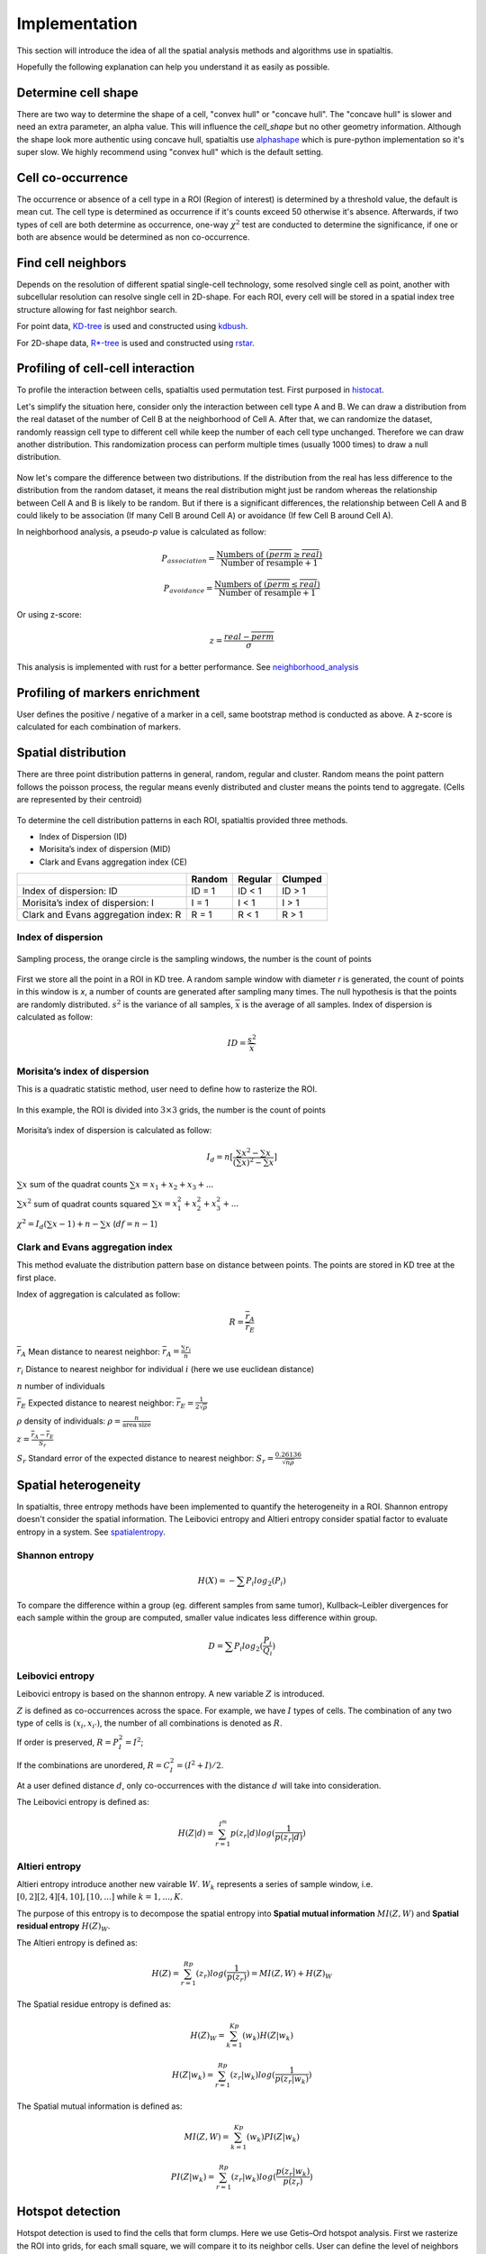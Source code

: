 Implementation
===============

This section will introduce the idea of all the spatial analysis methods and algorithms use in spatialtis.

Hopefully the following explanation can help you understand it as easily as possible.

Determine cell shape
--------------------

There are two way to determine the shape of a cell, "convex hull" or "concave hull". The "concave hull" is slower and need an extra
parameter, an alpha value. This will influence the `cell_shape` but no other geometry information. Although the shape
look more authentic using concave hull, spatialtis use `alphashape <https://github.com/bellockk/alphashape>`_ which is pure-python
implementation so it's super slow. We highly recommend using "convex hull" which is the default setting.

.. figure:: ../img/convex_concave.png
    :align: center
    :width: 60%

Cell co-occurrence
------------------

The occurrence or absence of a cell type in a ROI (Region of interest) is determined by a threshold value,
the default is mean cut. The cell type is determined as occurrence if it's counts exceed 50 otherwise
it's absence. Afterwards, if two types of cell are both determine as occurrence, one-way :math:`\chi^2` test are
conducted to determine the significance, if one or both are absence would be determined as non co-occurrence.

Find cell neighbors
-------------------

Depends on the resolution of different spatial single-cell technology, some resolved single cell as point, another with
subcellular resolution can resolve single cell in 2D-shape.
For each ROI, every cell will be stored in a spatial index tree structure allowing for fast neighbor search.

For point data, `KD-tree <https://en.wikipedia.org/wiki/K-d_tree>`_ is used and constructed using
`kdbush <https://github.com/pka/rust-kdbush>`_.

For 2D-shape data, `R*-tree <https://en.wikipedia.org/wiki/R*_tree>`_ is used and constructed using
`rstar <https://github.com/Stoeoef/rstar>`_.

Profiling of cell-cell interaction
-----------------------------------

To profile the interaction between cells, spatialtis used permutation test. First purposed in `histocat <https://www.nature.com/articles/nmeth.4391>`_.

Let's simplify the situation here, consider only the interaction between cell type A and B. We can draw a distribution
from the real dataset of the number of Cell B at the neighborhood of Cell A. After that, we can randomize the dataset,
randomly reassign cell type to different cell while keep the number of each cell type unchanged. Therefore we can draw
another distribution. This randomization process can perform multiple times (usually 1000 times) to draw a null distribution.

.. figure:: ../img/permutation_test.png
    :align: center
    :width: 60%

Now let's compare the difference between two distributions. If the distribution from the real has less difference to the
distribution from the random dataset, it means the real distribution might just be random whereas the relationship between
Cell A and B is likely to be random. But if there is a significant differences, the relationship between Cell A and B could
likely to be association (If many Cell B around Cell A) or avoidance (If few Cell B around Cell A).

In neighborhood analysis, a pseudo-`p` value is calculated as follow:

.. math::
    P_{association} = \frac{\text{Numbers of }(\overline{perm}\geq\overline{real})}{\text{Number of resample} + 1}

    P_{avoidance} = \frac{\text{Numbers of }(\overline{perm}\leq\overline{real})}{\text{Number of resample} + 1}

Or using z-score:

.. math::
    z = \frac{real - \overline{perm}}{\sigma}

This analysis is implemented with rust for a better performance.
See `neighborhood_analysis <https://github.com/Mr-Milk/neighborhood_analysis>`_

Profiling of markers enrichment
----------------------------------

User defines the positive / negative of a marker in a cell, same bootstrap method is conducted as above.
A z-score is calculated for each combination of markers.


Spatial distribution
---------------------

There are three point distribution patterns in general, random, regular and cluster. Random means the point pattern follows the poisson process,
the regular means evenly distributed and cluster means the points tend to aggregate. (Cells are represented by their centroid)

.. figure:: ../img/distribution_pattern.png
    :width: 50%
    :align: center

To determine the cell distribution patterns in each ROI, spatialtis provided three methods.

- Index of Dispersion (ID)
- Morisita’s index of dispersion (MID)
- Clark and Evans aggregation index (CE)

+--------------------------------------+--------+---------+---------+
|                                      | Random | Regular | Clumped |
+======================================+========+=========+=========+
| Index of dispersion: ID              | ID = 1 | ID < 1  | ID > 1  |
+--------------------------------------+--------+---------+---------+
| Morisita’s index of dispersion: I    | I = 1  |  I < 1  |  I > 1  |
+--------------------------------------+--------+---------+---------+
| Clark and Evans aggregation index: R | R = 1  |  R < 1  |  R > 1  |
+--------------------------------------+--------+---------+---------+

Index of dispersion
###################

.. figure:: ../img/index_of_dispersion.png
    :width: 50%
    :align: center

    Sampling process, the orange circle is the sampling windows, the number is the count of points

First we store all the point in a ROI in KD tree. A random sample window with diameter `r` is generated,
the count of points in this window is `x`, a number of counts are generated after sampling many times. The null
hypothesis is that the points are randomly distributed. :math:`s^2` is the variance of all samples,
:math:`\overline{x}` is the average of all samples. Index of dispersion is calculated
as follow:

.. math:: ID = \frac{s^2}{\overline{x}}


Morisita’s index of dispersion
##############################

This is a quadratic statistic method, user need to define how to rasterize the ROI.

.. figure:: ../img/quadratic_statistic.png
    :width: 50%
    :align: center
    :figclass: align-center

    In this example, the ROI is divided into :math:`3\times3` grids, the number is the count of points

Morisita’s index of dispersion is calculated as follow:

.. math:: I_d = n[\frac{\sum x^2 - \sum x}{(\sum x)^2 - \sum x}]

:math:`\sum x` sum of the quadrat counts :math:`\sum x = x_1+x_2+x_3+...`

:math:`\sum x^2` sum of quadrat counts squared :math:`\sum x = x_1^2+x_2^2+x_3^2+...`

:math:`\chi^2 = I_d(\sum x - 1)+n-\sum x`  (:math:`df = n-1`)

Clark and Evans aggregation index
##################################

This method evaluate the distribution pattern base on distance between points. The points are stored in KD tree
at the first place.

Index of aggregation is calculated as follow:

.. math::
    R = \frac{\overline{r}_A}{\overline{r}_E}

:math:`\overline{r}_A` Mean distance to nearest neighbor: :math:`\overline{r}_A = \frac{\sum r_i}{n}`

:math:`r_i` Distance to nearest neighbor for individual :math:`i` (here we use euclidean distance)

:math:`n` number of individuals

:math:`\overline{r}_E` Expected distance to nearest neighbor: :math:`\overline{r}_E = \frac{1}{2\sqrt{\rho}}`

:math:`\rho` density of individuals: :math:`\rho = \frac{n}{\text{area size}}`

:math:`z = \frac{\overline{r}_A - \overline{r}_E}{S_r}`

:math:`S_r` Standard error of the expected distance to nearest neighbor: :math:`S_r = \frac{0.26136}{\sqrt{n\rho}}`


Spatial heterogeneity
----------------------

In spatialtis, three entropy methods have been implemented to quantify the heterogeneity in a ROI.
Shannon entropy doesn't consider the spatial information. The Leibovici entropy and Altieri entropy consider
spatial factor to evaluate entropy in a system. See `spatialentropy <https://github.com/Mr-Milk/SpatialEntropy>`_.

Shannon entropy
###############

.. math::
    H(X) = -\sum P_i log_2(P_i)

To compare the difference within a group (eg. different samples from same tumor),
Kullback–Leibler divergences for each sample within the group are computed, smaller value indicates less difference within group.

.. math::
    D = \sum P_i log_2(\frac{P_i}{Q_i})

Leibovici entropy
###################

Leibovici entropy is based on the shannon entropy. A new variable :math:`Z` is introduced.

:math:`Z` is defined as co-occurrences across the space. For example, we have :math:`I` types of cells.
The combination of any two type of cells is :math:`(x_i, x_{i'})`,
the number of all combinations is denoted as :math:`R`.

If order is preserved, :math:`R = P_I^2 = I^2`;

If the combinations are unordered, :math:`R = C_I^2= (I^2+I)/2`.

At a user defined distance :math:`d`, only co-occurrences with the distance :math:`d` will take into consideration.

The Leibovici entropy is defined as:

.. math::
    H(Z|d) = \sum_{r=1}^{I^m}{p(z_r|d)}log(\frac{1}{p(z_r|d)})


Altieri entropy
#################

Altieri entropy introduce another new vairable :math:`W`. :math:`W_k` represents a series of sample window, i.e.
:math:`[0,2][2,4][4,10],[10,...]` while :math:`k=1,...,K`.

The purpose of this entropy is to decompose the spatial entropy into **Spatial mutual information** :math:`MI(Z,W)`
and **Spatial residual entropy** :math:`H(Z)_W`.

The Altieri entropy is defined as:

.. math::
    H(Z)=\sum_{r=1}^Rp(z_r)log(\frac{1}{p(z_r)})=MI(Z,W)+H(Z)_W

The Spatial residue entropy is defined as:

.. math::
    H(Z)_W = \sum_{k=1}^Kp(w_k)H(Z|w_k)

.. math::
    H(Z|w_k) = \sum_{r=1}^Rp(z_r|w_k)log(\frac{1}{p(z_r|w_k)})

The Spatial mutual information is defined as:

.. math::
    MI(Z,W)=\sum_{k=1}^Kp(w_k)PI(Z|w_k)

.. math::
    PI(Z|w_k)=\sum_{r=1}^Rp(z_r|w_k)log(\frac{p(z_r|w_k)}{p(z_r)})

Hotspot detection
------------------

Hotspot detection is used to find the cells that form clumps. Here we use
Getis–Ord hotspot analysis. First we rasterize the ROI into grids, for each small
square, we will compare it to its neighbor cells. User can define the level of neighbors
to search.

.. image:: ../img/hotspot_search.png
    :width: 50%
    :align: center

z score for a region :math:`i`:

.. math::
    z_i=\sum_{j=1}^n W_{i,j} C_j - \frac{\overline{C}\sum_{j=1}^n W_{i,j}}{SU}

.. math::
    S=\sqrt{\frac{\sum_{j=1}^n C_j^2}{n} - (\overline{c})^2}

.. math::
    U=\sqrt{\frac{[n\sum_{j=1}^n W_{i,j}^2 - (\sum_{j=1}^n W_{i,j})^2]}{n-1}}

.. math::
    W_{i,j} = \left\{\begin{equation}\begin{array}{lr}
                 \text{1 if j is a neighbor of i}\\
                 \text{0 if j is not a neighbor of i}
                 \end{array}
    \end{equation}\right.

:math:`n` total number of grid regions

:math:`C_j` Cell count for region j

:math:`\overline{C}` mean of cell count in all region

`A more illustrative example <https://www.nature.com/articles/modpathol201537>`_

Communities detection
----------------------

This is used to find communities in a ROI.
The neighbors relationships are convert to graph, each cell is a node, two nodes are connected if
they are neighbors, edge weight is represented by distance. Using leidenalg algorithm, we can detect
the communities within a ROI.


Spatial Co-expression
----------------------

For all pair of neighbor cells, to compute the correlation between two markers :math:`A` and :math:`B`.
Two vector can be constructed, :math:`{\{A_1, A_2, ..., A_x\}}` :math:`{\{B_1, B_2, ..., B_x\}}`.
:math:`A_1` is the expression of marker :math:`A` in :math:`Cell N`,
:math:`B_1` is the expression of marker :math:`B` in :math:`Cell M`.
:math:`Cell N` and :math:`Cell M` is a pair of neighbor. In spatialtis, `pearson` or `spearman` correlation
can be computed.


Neighbor dependent markers
-------------------------------------------

This method tells you the dependency and correlation between markers and its neighbor cell/markers.
The dependency is calculated by building a gradiant boosting tree (in here XGBoost) to determine
the feature importance. And the the spearman correlation is calculated.


